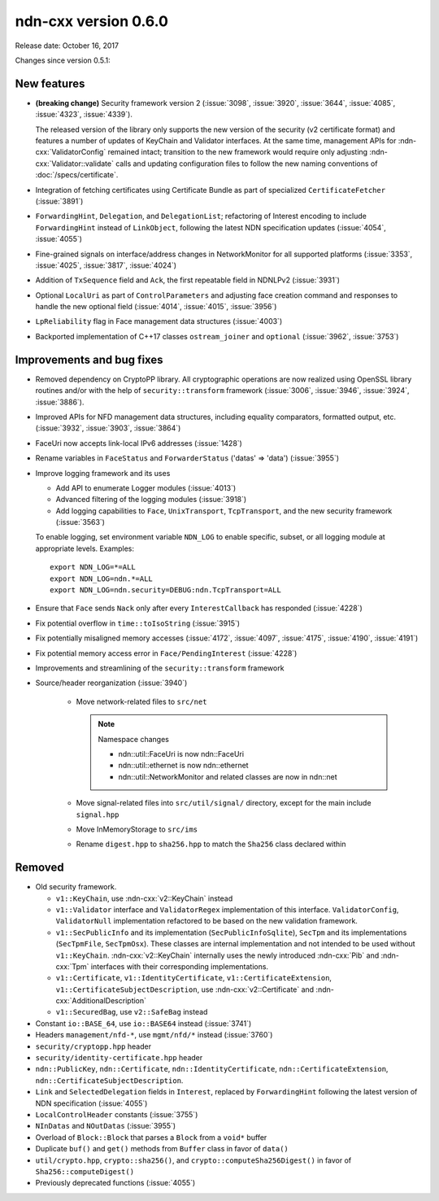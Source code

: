 ndn-cxx version 0.6.0
---------------------

Release date: October 16, 2017

Changes since version 0.5.1:

New features
^^^^^^^^^^^^

- **(breaking change)** Security framework version 2 (:issue:`3098`, :issue:`3920`,
  :issue:`3644`, :issue:`4085`, :issue:`4323`, :issue:`4339`).

  The released version of the library only supports the new version of the security (v2
  certificate format) and features a number of updates of KeyChain and Validator
  interfaces. At the same time, management APIs for :ndn-cxx:`ValidatorConfig` remained
  intact; transition to the new framework would require only adjusting
  :ndn-cxx:`Validator::validate` calls and updating configuration files to follow the new
  naming conventions of :doc:`/specs/certificate`.

- Integration of fetching certificates using Certificate Bundle as part of specialized
  ``CertificateFetcher`` (:issue:`3891`)

- ``ForwardingHint``, ``Delegation``, and ``DelegationList``; refactoring of Interest encoding
  to include ``ForwardingHint`` instead of ``LinkObject``, following the latest NDN
  specification updates (:issue:`4054`, :issue:`4055`)

- Fine-grained signals on interface/address changes in NetworkMonitor
  for all supported platforms (:issue:`3353`, :issue:`4025`, :issue:`3817`, :issue:`4024`)

- Addition of ``TxSequence`` field and ``Ack``, the first repeatable field in
  NDNLPv2 (:issue:`3931`)

- Optional ``LocalUri`` as part of ``ControlParameters`` and adjusting face creation command
  and responses to handle the new optional field (:issue:`4014`, :issue:`4015`, :issue:`3956`)

- ``LpReliability`` flag in Face management data structures (:issue:`4003`)

- Backported implementation of C++17 classes ``ostream_joiner`` and ``optional``
  (:issue:`3962`, :issue:`3753`)

Improvements and bug fixes
^^^^^^^^^^^^^^^^^^^^^^^^^^

- Removed dependency on CryptoPP library.  All cryptographic operations are now realized using
  OpenSSL library routines and/or with the help of ``security::transform`` framework
  (:issue:`3006`, :issue:`3946`, :issue:`3924`, :issue:`3886`).

- Improved APIs for NFD management data structures, including equality comparators, formatted
  output, etc.  (:issue:`3932`, :issue:`3903`, :issue:`3864`)

- FaceUri now accepts link-local IPv6 addresses (:issue:`1428`)

- Rename variables in ``FaceStatus`` and ``ForwarderStatus`` ('datas' => 'data')
  (:issue:`3955`)

- Improve logging framework and its uses

  * Add API to enumerate Logger modules (:issue:`4013`)

  * Advanced filtering of the logging modules (:issue:`3918`)

  * Add logging capabilities to ``Face``, ``UnixTransport``, ``TcpTransport``, and the new
    security framework (:issue:`3563`)

  To enable logging, set environment variable ``NDN_LOG`` to enable specific, subset, or all
  logging module at appropriate levels.  Examples:

  ::

     export NDN_LOG=*=ALL
     export NDN_LOG=ndn.*=ALL
     export NDN_LOG=ndn.security=DEBUG:ndn.TcpTransport=ALL

- Ensure that ``Face`` sends ``Nack`` only after every ``InterestCallback`` has responded
  (:issue:`4228`)

- Fix potential overflow in ``time::toIsoString`` (:issue:`3915`)

- Fix potentially misaligned memory accesses (:issue:`4172`, :issue:`4097`, :issue:`4175`,
  :issue:`4190`, :issue:`4191`)

- Fix potential memory access error in ``Face/PendingInterest`` (:issue:`4228`)

- Improvements and streamlining of the ``security::transform`` framework

- Source/header reorganization (:issue:`3940`)

    * Move network-related files to ``src/net``

      .. note::
         Namespace changes

         * ndn::util::FaceUri is now ndn::FaceUri
         * ndn::util::ethernet is now ndn::ethernet
         * ndn::util::NetworkMonitor and related classes are now in ndn::net

    * Move signal-related files into ``src/util/signal/`` directory, except for
      the main include ``signal.hpp``

    * Move InMemoryStorage to ``src/ims``

    * Rename ``digest.hpp`` to ``sha256.hpp`` to match the ``Sha256`` class declared within

Removed
^^^^^^^

- Old security framework.

  * ``v1::KeyChain``, use :ndn-cxx:`v2::KeyChain` instead

  * ``v1::Validator`` interface and ``ValidatorRegex`` implementation of this
    interface. ``ValidatorConfig``, ``ValidatorNull`` implementation refactored to be based on
    the new validation framework.

  * ``v1::SecPublicInfo`` and its implementation (``SecPublicInfoSqlite``), ``SecTpm`` and its
    implementations (``SecTpmFile``, ``SecTpmOsx``).  These classes are internal implementation
    and not intended to be used without ``v1::KeyChain``.  :ndn-cxx:`v2::KeyChain` internally
    uses the newly introduced :ndn-cxx:`Pib` and :ndn-cxx:`Tpm` interfaces with their
    corresponding implementations.

  * ``v1::Certificate``, ``v1::IdentityCertificate``, ``v1::CertificateExtension``,
    ``v1::CertificateSubjectDescription``, use :ndn-cxx:`v2::Certificate` and
    :ndn-cxx:`AdditionalDescription`

  * ``v1::SecuredBag``, use ``v2::SafeBag`` instead

- Constant ``io::BASE_64``, use ``io::BASE64`` instead (:issue:`3741`)

- Headers ``management/nfd-*``, use ``mgmt/nfd/*`` instead (:issue:`3760`)

- ``security/cryptopp.hpp`` header

- ``security/identity-certificate.hpp`` header

- ``ndn::PublicKey``, ``ndn::Certificate``, ``ndn::IdentityCertificate``,
  ``ndn::CertificateExtension``, ``ndn::CertificateSubjectDescription``.

- ``Link`` and ``SelectedDelegation`` fields in ``Interest``, replaced by
  ``ForwardingHint`` following the latest version of NDN specification (:issue:`4055`)

- ``LocalControlHeader`` constants (:issue:`3755`)

- ``NInDatas`` and ``NOutDatas`` (:issue:`3955`)

- Overload of ``Block::Block`` that parses a ``Block`` from a ``void*`` buffer

- Duplicate ``buf()`` and ``get()`` methods from ``Buffer`` class in favor of ``data()``

- ``util/crypto.hpp``, ``crypto::sha256()``, and ``crypto::computeSha256Digest()`` in favor of
  ``Sha256::computeDigest()``

- Previously deprecated functions (:issue:`4055`)
